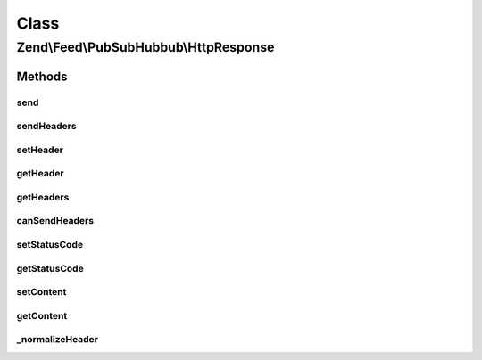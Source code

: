 .. Feed/PubSubHubbub/HttpResponse.php generated using docpx on 01/30/13 03:02pm


Class
*****

Zend\\Feed\\PubSubHubbub\\HttpResponse
======================================

Methods
-------

send
++++

.. function:: send()


    Send the response, including all headers

    :rtype: void 



sendHeaders
+++++++++++

.. function:: sendHeaders()


    Send all headers
    
    Sends any headers specified. If an {@link setHttpResponseCode() HTTP response code}
    has been specified, it is sent with the first header.

    :rtype: void 



setHeader
+++++++++

.. function:: setHeader()


    Set a header
    
    If $replace is true, replaces any headers already defined with that
    $name.

    :param string: 
    :param string: 
    :param bool: 

    :rtype: \Zend\Feed\PubSubHubbub\HttpResponse 



getHeader
+++++++++

.. function:: getHeader()


    Check if a specific Header is set and return its value

    :param string: 

    :rtype: string|null 



getHeaders
++++++++++

.. function:: getHeaders()


    Return array of headers; see {@link $headers} for format

    :rtype: array 



canSendHeaders
++++++++++++++

.. function:: canSendHeaders()


    Can we send headers?

    :param bool: Whether or not to throw an exception if headers have been sent; defaults to false

    :rtype: HttpResponse 

    :throws: Exception\RuntimeException 



setStatusCode
+++++++++++++

.. function:: setStatusCode()


    Set HTTP response code to use with headers

    :param int: 

    :rtype: HttpResponse 

    :throws: Exception\InvalidArgumentException 



getStatusCode
+++++++++++++

.. function:: getStatusCode()


    Retrieve HTTP response code

    :rtype: int 



setContent
++++++++++

.. function:: setContent()


    Set body content

    :param string: 

    :rtype: \Zend\Feed\PubSubHubbub\HttpResponse 



getContent
++++++++++

.. function:: getContent()


    Return the body content

    :rtype: string 



_normalizeHeader
++++++++++++++++

.. function:: _normalizeHeader()


    Normalizes a header name to X-Capitalized-Names

    :param string: 

    :rtype: string 



